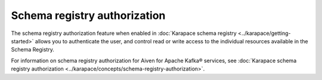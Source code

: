 Schema registry authorization
=============================

The schema registry authorization feature when enabled in :doc:`Karapace schema registry <../karapace/getting-started>` allows you to authenticate the user, and control read or write access to the individual resources available in the Schema Registry. 

For information on schema registry authorization for Aiven for Apache Kafka® services, see :doc:`Karapace schema registry authorization <../karapace/concepts/schema-registry-authorization>`. 
